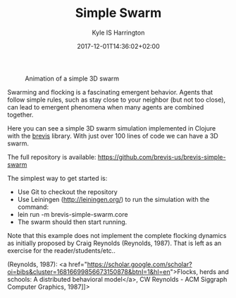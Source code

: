 #+TITLE: Simple Swarm
#+AUTHOR: Kyle IS Harrington
#+DATE: 2017-12-01T14:36:02+02:00

#+CAPTION: Animation of a simple 3D swarm
#+NAME: fig:simple-swarm
[[file:../img/simple-swarm_animated.gif]]

Swarming and flocking is a fascinating emergent behavior. Agents that follow simple rules, such as stay close to your neighbor (but not too close), can lead to emergent phenomena when many agents are combined together.

Here you can see a simple 3D swarm simulation implemented in Clojure with the [[http://brevis.us][brevis]] library. With just over 100 lines of code we can have a 3D swarm.

The full repository is available: [[https://github.com/brevis-us/brevis-simple-swarm][https://github.com/brevis-us/brevis-simple-swarm]]

The simplest way to get started is:

- Use Git to checkout the repository
- Use Leiningen (http://leiningen.org/) to run the simulation with the command:
- lein run -m brevis-simple-swarm.core
- The swarm should then start running.

Note that this example does not implement the complete flocking dynamics as initially proposed by Craig Reynolds (Reynolds, 1987). That is left as an exercise for the reader/students/etc..

(Reynolds, 1987): <a href="https://scholar.google.com/scholar?oi=bibs&amp;cluster=16816699856673150878&amp;btnI=1&amp;hl=en">Flocks, herds and schools: A distributed behavioral model</a>, CW Reynolds - ACM Siggraph Computer Graphics, 1987]]>
